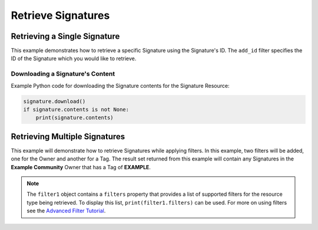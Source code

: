 Retrieve Signatures
^^^^^^^^^^^^^^^^^^^

Retrieving a Single Signature
"""""""""""""""""""""""""""""

This example demonstrates how to retrieve a specific Signature using the Signature's ID. The ``add_id`` filter specifies the ID of the Signature which you would like to retrieve.

.. code-block:: python
   :emphasize-lines: 10-12,15-16

    # replace the line below with the standard, TC script heading described here:
    # https://docs.threatconnect.com/en/dev/python/python_sdk.html#standard-script-heading
    ...

    tc = ThreatConnect(api_access_id, api_secret_key, api_default_org, api_base_url)

    # instantiate Signatures object
    signatures = tc.signatures()

    # set a filter to retrieve only the Signature with ID: 123456
    filter1 = signatures.add_filter()
    filter1.add_id(123456)

    try:
        # retrieve the Signature
        signatures.retrieve()
    except RuntimeError as e:
        print('Error: {0}'.format(e))
        sys.exit(1)

    # iterate through the retrieved Signatures (in this case there should only be one) and print its properties
    for signature in signatures:
        print(signature.id)
        print(signature.name)
        print(signature.date_added)
        print(signature.weblink)

Downloading a Signature's Content
+++++++++++++++++++++++++++++++++

Example Python code for downloading the Signature contents for the Signature Resource:

.. 
    no-test

.. code-block:: python

    signature.download()
    if signature.contents is not None:
        print(signature.contents)

Retrieving Multiple Signatures
""""""""""""""""""""""""""""""

This example will demonstrate how to retrieve Signatures while applying
filters. In this example, two filters will be added, one for the Owner
and another for a Tag. The result set returned from this example will
contain any Signatures in the **Example Community** Owner that has a Tag
of **EXAMPLE**.

.. code-block:: python
    :emphasize-lines: 11-14,17-18

    ...

    tc = ThreatConnect(api_access_id, api_secret_key, api_default_org, api_base_url)

    # instantiate Signatures object
    signatures = tc.signatures()

    owner = 'Example Community'
    # set a filter to only retrieve Signatures in the 'Example Community' tagged: 'APT'
    filter1 = signatures.add_filter()
    filter1.add_owner(owner)
    filter1.add_tag('APT')

    try:
        # retrieve the Signatures
        signatures.retrieve()
    except RuntimeError as e:
        print('Error: {0}'.format(e))
        sys.exit(1)

    # iterate through the retrieved Signatures and print their properties
    for signature in signatures:
        print(signature.id)
        print(signature.name)
        print(signature.date_added)
        print(signature.weblink)

.. note:: The ``filter1`` object contains a ``filters`` property that provides a list of supported filters for the resource type being retrieved. To display this list, ``print(filter1.filters)`` can be used. For more on using filters see the `Advanced Filter Tutorial <#advanced-filtering>`__.
